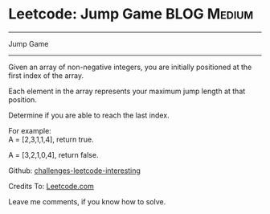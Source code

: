* Leetcode: Jump Game                                              :BLOG:Medium:
#+STARTUP: showeverything
#+OPTIONS: toc:nil \n:t ^:nil creator:nil d:nil
:PROPERTIES:
:type:     #misc
:END:
---------------------------------------------------------------------
Jump Game
---------------------------------------------------------------------
Given an array of non-negative integers, you are initially positioned at the first index of the array.

Each element in the array represents your maximum jump length at that position.

Determine if you are able to reach the last index.

For example:
A = [2,3,1,1,4], return true.

A = [3,2,1,0,4], return false.

Github: [[url-external:https://github.com/DennyZhang/challenges-leetcode-interesting/tree/master/jump-game][challenges-leetcode-interesting]]

Credits To: [[url-external:https://leetcode.com/problems/jump-game/description/][Leetcode.com]]

Leave me comments, if you know how to solve.

#+BEGIN_SRC python

#+END_SRC
